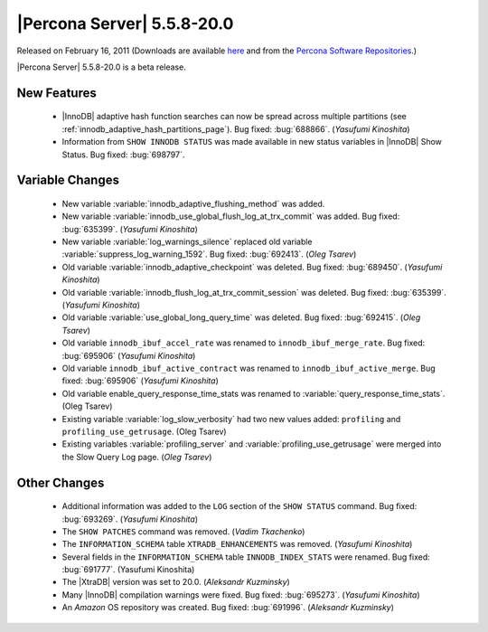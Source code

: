 .. rn:: 5.5.8-20.0

===========================
|Percona Server| 5.5.8-20.0
===========================

Released on February 16, 2011 (Downloads are available `here <http://www.percona.com/downloads/Percona-Server-5.5/Percona-Server-5.5.8-beta20.0/>`_ and from the `Percona Software Repositories <http://www.percona.com/docs/wiki/repositories:start>`_.)

|Percona Server| 5.5.8-20.0 is a beta release.

New Features
============

  * |InnoDB| adaptive hash function searches can now be spread across multiple partitions (see :ref:`innodb_adaptive_hash_partitions_page`). Bug fixed: :bug:`688866`. (*Yasufumi Kinoshita*)

  * Information from ``SHOW INNODB STATUS`` was made available in new status variables in |InnoDB| Show Status. Bug fixed: :bug:`698797`.

Variable Changes
================

  * New variable :variable:`innodb_adaptive_flushing_method` was added.

  * New variable :variable:`innodb_use_global_flush_log_at_trx_commit` was added. Bug fixed: :bug:`635399`. (*Yasufumi Kinoshita*)

  * New variable :variable:`log_warnings_silence` replaced old variable :variable:`suppress_log_warning_1592`. Bug fixed: :bug:`692413`. (*Oleg Tsarev*)

  * Old variable :variable:`innodb_adaptive_checkpoint` was deleted. Bug fixed: :bug:`689450`. (*Yasufumi Kinoshita*)

  * Old variable :variable:`innodb_flush_log_at_trx_commit_session` was deleted. Bug fixed: :bug:`635399`. (*Yasufumi Kinoshita*)

  * Old variable :variable:`use_global_long_query_time` was deleted. Bug fixed: :bug:`692415`.  (*Oleg Tsarev*)

  * Old variable ``innodb_ibuf_accel_rate`` was renamed to ``innodb_ibuf_merge_rate``. Bug fixed: :bug:`695906` (*Yasufumi Kinoshita*)

  * Old variable ``innodb_ibuf_active_contract`` was renamed to ``innodb_ibuf_active_merge``. Bug fixed: :bug:`695906` (*Yasufumi Kinoshita*)

  * Old variable enable_query_response_time_stats was renamed to :variable:`query_response_time_stats`. (Oleg Tsarev)

  * Existing variable :variable:`log_slow_verbosity` had two new values added: ``profiling`` and ``profiling_use_getrusage``. (Oleg Tsarev)

  * Existing variables :variable:`profiling_server` and :variable:`profiling_use_getrusage` were merged into the Slow Query Log page. (*Oleg Tsarev*)

Other Changes
=============

  * Additional information was added to the ``LOG`` section of the ``SHOW STATUS`` command. Bug fixed: :bug:`693269`. (*Yasufumi Kinoshita*)

  * The ``SHOW PATCHES`` command was removed. (*Vadim Tkachenko*)

  * The ``INFORMATION_SCHEMA`` table ``XTRADB_ENHANCEMENTS`` was removed. (*Yasufumi Kinoshita*)

  * Several fields in the ``INFORMATION_SCHEMA`` table ``INNODB_INDEX_STATS`` were renamed. Bug fixed: :bug:`691777`. (Yasufumi Kinoshita)

  * The |XtraDB| version was set to 20.0. (*Aleksandr Kuzminsky*)

  * Many |InnoDB| compilation warnings were fixed. Bug fixed: :bug:`695273`. (*Yasufumi Kinoshita*)

  * An *Amazon* OS repository was created. Bug fixed: :bug:`691996`. (*Aleksandr Kuzminsky*)

